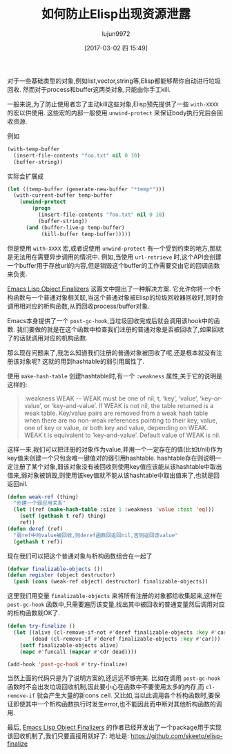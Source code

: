 #+TITLE: 如何防止Elisp出现资源泄露
#+AUTHOR: lujun9972
#+TAGS: Emacs之怒
#+DATE: [2017-03-02 四 15:49]
#+LANGUAGE:  zh-CN
#+OPTIONS:  H:6 num:nil toc:t \n:nil ::t |:t ^:nil -:nil f:t *:t <:nil


对于一些基础类型的对象,例如list,vector,string等,Elisp都能够帮你自动进行垃圾回收.
然而对于process和buffer这两类对象,只能由你手工kill.

一般来说,为了防止使用者忘了主动kill这些对象,Elisp预先提供了一些 =with-XXXX= 的宏以供使用.
这些宏的内部一般使用 =unwind-protect= 来保证body执行完后会回收资源.

例如
#+BEGIN_SRC emacs-lisp
  (with-temp-buffer
    (insert-file-contents "foo.txt" nil 0 10)
    (buffer-string))
#+END_SRC

实际会扩展成
#+BEGIN_SRC emacs-lisp
  (let ((temp-buffer (generate-new-buffer "*temp*")))
    (with-current-buffer temp-buffer
      (unwind-protect
          (progn
            (insert-file-contents "foo.txt" nil 0 10)
            (buffer-string))
        (and (buffer-live-p temp-buffer)
             (kill-buffer temp-buffer)))))
#+END_SRC

但是使用 =with-XXXX= 宏,或者说使用 =unwind-protect= 有一个受到约束的地方,那就是无法用在需要异步调用的情况中.
例如,当使用 =url-retrieve= 时,这个API会创建一个buffer用于存放url的内容,但是销毁这个buffer的工作需要交由它的回调函数来负责.

[[http://nullprogram.com/blog/2014/01/27/][Emacs Lisp Object Finalizers]] 这篇文中提出了一种解决方案.
它允许你将一个析构函数与一个普通对象相关联,当这个普通对象被Elisp的垃圾回收器回收时,同时会调用相对应的析构函数,从而回收process/buffer对象.

Emacs本身提供了一个 =post-gc-hook=,当垃圾回收完成后就会调用该hook中的函数.
我们要做的就是在这个函数中检查我们注册的普通对象是否被回收了,如果回收了的话就调用对应的机构函数.

那么现在问题来了,我怎么知道我们注册的普通对象被回收了呢,还是根本就没有注册该对象呢?
这就的用到hashtable的弱引用属性了.

使用 =make-hash-table= 创建hashtable时,有一个 =:weakness= 属性,关于它的说明是这样的:
#+BEGIN_QUOTE
:weakness WEAK -- WEAK must be one of nil, t, ‘key’, ‘value’,
‘key-or-value’, or ‘key-and-value’.  If WEAK is not nil, the table
returned is a weak table.  Key/value pairs are removed from a weak
hash table when there are no non-weak references pointing to their
key, value, one of key or value, or both key and value, depending on
WEAK.  WEAK t is equivalent to ‘key-and-value’.  Default value of WEAK
is nil.
#+END_QUOTE

这样一来,我们可以把注册的对象作为value,并用一个一定存在的值(比如t/nil)作为key值来创建一个只包含唯一键值对的弱引用hashtable.
hashtable存在则说明一定注册了某个对象,弱该对象没有被回收则使用key值应该能从该hashtable中取出值来,弱对象被销毁,则使用该key值就不能从该hashtable中取出值来了,也就是回返回nil.
#+BEGIN_SRC emacs-lisp
  (defun weak-ref (thing)
    "创建一个弱应用关系"
    (let ((ref (make-hash-table :size 1 :weakness 'value :test 'eq)))
      (setf (gethash t ref) thing)
      ref))
  (defun deref (ref)
    "弱ref中的value被回收,则deref函数回返回nil,否则返回该value"
    (gethash t ref))
#+END_SRC

现在我们可以把这个普通对象与析构函数组合在一起了
#+BEGIN_SRC emacs-lisp
  (defvar finalizable-objects ())
  (defun register (object destructor)
    (push (cons (weak-ref object) destructor) finalizable-objects))
#+END_SRC

这里我们用变量 =finalizable-objects= 来将所有注册的对象都给收集起来,这样在 =post-gc-hook= 函数中,只需要遍历该变量,找出其中被回收的普通变量然后调用对应的析构函数就OK了.
#+BEGIN_SRC emacs-lisp
  (defun try-finalize ()
    (let ((alive (cl-remove-if-not #'deref finalizable-objects :key #'car))
          (dead (cl-remove-if #'deref finalizable-objects :key #'car)))
      (setf finalizable-objects alive)
      (mapc #'funcall (mapcar #'cdr dead))))

  (add-hook 'post-gc-hook #'try-finalize)
#+END_SRC

当然上面的代码只是为了说明方案的,还远远不够完美. 
比如在调用 =post-gc-hook= 函数时不会出发垃圾回收机制,因此要小心在函数中不要使用太多的内存,而 =cl-remove-if= 就会产生大量的新cons cell.
又比如,当以此调用各个析构函数时,要保证即使其中一个析构函数执行时发生error,也不能因此而中断对其他析构函数的调用.

最后, [[http://nullprogram.com/blog/2014/01/27/][Emacs Lisp Object Finalizers]] 的作者已经开发出了一个package用于实现该回收机制了,我们只要直接用就好了:
地址是: https://github.com/skeeto/elisp-finalize
